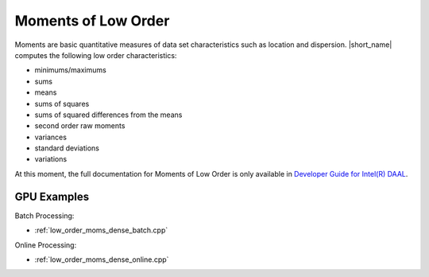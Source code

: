 .. ******************************************************************************
.. * Copyright 2014-2020 Intel Corporation
.. *
.. * Licensed under the Apache License, Version 2.0 (the "License");
.. * you may not use this file except in compliance with the License.
.. * You may obtain a copy of the License at
.. *
.. *     http://www.apache.org/licenses/LICENSE-2.0
.. *
.. * Unless required by applicable law or agreed to in writing, software
.. * distributed under the License is distributed on an "AS IS" BASIS,
.. * WITHOUT WARRANTIES OR CONDITIONS OF ANY KIND, either express or implied.
.. * See the License for the specific language governing permissions and
.. * limitations under the License.
.. *******************************************************************************/

Moments of Low Order
====================

Moments are basic quantitative measures of data set characteristics such as location and dispersion.
|short_name| computes the following low order characteristics: 

- minimums/maximums
- sums
- means
- sums of squares
- sums of squared differences from the means
- second order raw moments
- variances
- standard deviations
- variations

At this moment, the full documentation for Moments of Low Order is only available in
`Developer Guide for Intel(R) DAAL <https://software.intel.com/en-us/daal-programming-guide-moments-of-low-order>`_.

GPU Examples
************

Batch Processing:

- :ref:`low_order_moms_dense_batch.cpp`

Online Processing:

- :ref:`low_order_moms_dense_online.cpp`
